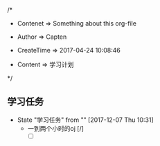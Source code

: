 
/*

 * Contenet     => Something about this org-file
   
 * Author       => Capten

 * CreateTime   => 2017-04-24 10:08:46
   
 * Content      => 学习计划 
   
 */

** 学习任务  
   - State "学习任务"   from ""           [2017-12-07 Thu 10:31]
     - 一到两个小时的oj [/]
       - [ ]


       
